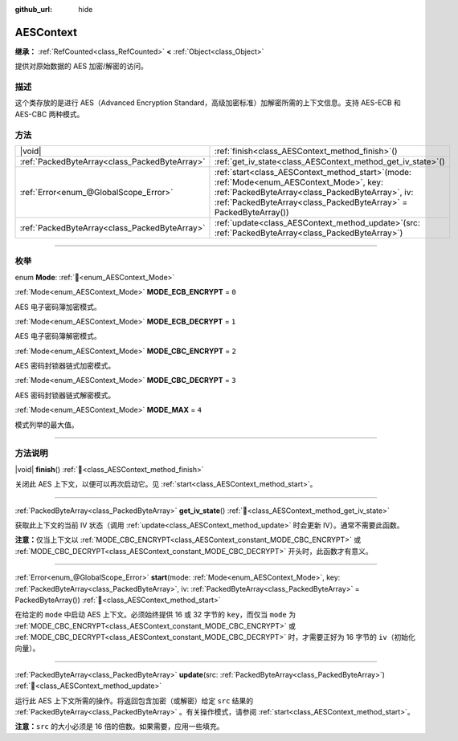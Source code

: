 :github_url: hide

.. DO NOT EDIT THIS FILE!!!
.. Generated automatically from Godot engine sources.
.. Generator: https://github.com/godotengine/godot/tree/4.3/doc/tools/make_rst.py.
.. XML source: https://github.com/godotengine/godot/tree/4.3/doc/classes/AESContext.xml.

.. _class_AESContext:

AESContext
==========

**继承：** :ref:`RefCounted<class_RefCounted>` **<** :ref:`Object<class_Object>`

提供对原始数据的 AES 加密/解密的访问。

.. rst-class:: classref-introduction-group

描述
----

这个类存放的是进行 AES（Advanced Encryption Standard，高级加密标准）加解密所需的上下文信息。支持 AES-ECB 和 AES-CBC 两种模式。


.. tabs::

 .. code-tab:: gdscript

    extends Node
    
    var aes = AESContext.new()
    
    func _ready():
        var key = "My secret key!!!" # 密钥必须是 16 或 32 字节。
        var data = "My secret text!!" # 数据大小必须是 16 字节的倍数，需要时添加补白。
        # ECB 加密
        aes.start(AESContext.MODE_ECB_ENCRYPT, key.to_utf8_buffer())
        var encrypted = aes.update(data.to_utf8_buffer())
        aes.finish()
        # ECB 解密
        aes.start(AESContext.MODE_ECB_DECRYPT, key.to_utf8_buffer())
        var decrypted = aes.update(encrypted)
        aes.finish()
        # ECB 校验
        assert(decrypted == data.to_utf8_buffer())
    
        var iv = "My secret iv!!!!" # IV 必须是 16 字节。
        # CBC 加密
        aes.start(AESContext.MODE_CBC_ENCRYPT, key.to_utf8_buffer(), iv.to_utf8_buffer())
        encrypted = aes.update(data.to_utf8_buffer())
        aes.finish()
        # CBC 解密
        aes.start(AESContext.MODE_CBC_DECRYPT, key.to_utf8_buffer(), iv.to_utf8_buffer())
        decrypted = aes.update(encrypted)
        aes.finish()
        # CBC 校验
        assert(decrypted == data.to_utf8_buffer())

 .. code-tab:: csharp

    using Godot;
    using System.Diagnostics;
    
    public partial class MyNode : Node
    {
        private AesContext _aes = new AesContext();
    
        public override void _Ready()
        {
            string key = "My secret key!!!"; // 密钥必须是 16 或 32 字节。
            string data = "My secret text!!"; // 数据大小必须是 16 字节的倍数，需要时添加补白。
            // ECB 加密
            _aes.Start(AesContext.Mode.EcbEncrypt, key.ToUtf8Buffer());
            byte[] encrypted = _aes.Update(data.ToUtf8Buffer());
            _aes.Finish();
            // ECB 解密
            _aes.Start(AesContext.Mode.EcbDecrypt, key.ToUtf8Buffer());
            byte[] decrypted = _aes.Update(encrypted);
            _aes.Finish();
            // ECB 校验
            Debug.Assert(decrypted == data.ToUtf8Buffer());
    
            string iv = "My secret iv!!!!"; // IV 必须是 16 字节。
            // CBC 加密
            _aes.Start(AesContext.Mode.EcbEncrypt, key.ToUtf8Buffer(), iv.ToUtf8Buffer());
            encrypted = _aes.Update(data.ToUtf8Buffer());
            _aes.Finish();
            // CBC 解密
            _aes.Start(AesContext.Mode.EcbDecrypt, key.ToUtf8Buffer(), iv.ToUtf8Buffer());
            decrypted = _aes.Update(encrypted);
            _aes.Finish();
            // CBC 校验
            Debug.Assert(decrypted == data.ToUtf8Buffer());
        }
    }



.. rst-class:: classref-reftable-group

方法
----

.. table::
   :widths: auto

   +-----------------------------------------------+--------------------------------------------------------------------------------------------------------------------------------------------------------------------------------------------------------------------------+
   | |void|                                        | :ref:`finish<class_AESContext_method_finish>`\ (\ )                                                                                                                                                                      |
   +-----------------------------------------------+--------------------------------------------------------------------------------------------------------------------------------------------------------------------------------------------------------------------------+
   | :ref:`PackedByteArray<class_PackedByteArray>` | :ref:`get_iv_state<class_AESContext_method_get_iv_state>`\ (\ )                                                                                                                                                          |
   +-----------------------------------------------+--------------------------------------------------------------------------------------------------------------------------------------------------------------------------------------------------------------------------+
   | :ref:`Error<enum_@GlobalScope_Error>`         | :ref:`start<class_AESContext_method_start>`\ (\ mode\: :ref:`Mode<enum_AESContext_Mode>`, key\: :ref:`PackedByteArray<class_PackedByteArray>`, iv\: :ref:`PackedByteArray<class_PackedByteArray>` = PackedByteArray()\ ) |
   +-----------------------------------------------+--------------------------------------------------------------------------------------------------------------------------------------------------------------------------------------------------------------------------+
   | :ref:`PackedByteArray<class_PackedByteArray>` | :ref:`update<class_AESContext_method_update>`\ (\ src\: :ref:`PackedByteArray<class_PackedByteArray>`\ )                                                                                                                 |
   +-----------------------------------------------+--------------------------------------------------------------------------------------------------------------------------------------------------------------------------------------------------------------------------+

.. rst-class:: classref-section-separator

----

.. rst-class:: classref-descriptions-group

枚举
----

.. _enum_AESContext_Mode:

.. rst-class:: classref-enumeration

enum **Mode**: :ref:`🔗<enum_AESContext_Mode>`

.. _class_AESContext_constant_MODE_ECB_ENCRYPT:

.. rst-class:: classref-enumeration-constant

:ref:`Mode<enum_AESContext_Mode>` **MODE_ECB_ENCRYPT** = ``0``

AES 电子密码簿加密模式。

.. _class_AESContext_constant_MODE_ECB_DECRYPT:

.. rst-class:: classref-enumeration-constant

:ref:`Mode<enum_AESContext_Mode>` **MODE_ECB_DECRYPT** = ``1``

AES 电子密码簿解密模式。

.. _class_AESContext_constant_MODE_CBC_ENCRYPT:

.. rst-class:: classref-enumeration-constant

:ref:`Mode<enum_AESContext_Mode>` **MODE_CBC_ENCRYPT** = ``2``

AES 密码封锁器链式加密模式。

.. _class_AESContext_constant_MODE_CBC_DECRYPT:

.. rst-class:: classref-enumeration-constant

:ref:`Mode<enum_AESContext_Mode>` **MODE_CBC_DECRYPT** = ``3``

AES 密码封锁器链式解密模式。

.. _class_AESContext_constant_MODE_MAX:

.. rst-class:: classref-enumeration-constant

:ref:`Mode<enum_AESContext_Mode>` **MODE_MAX** = ``4``

模式列举的最大值。

.. rst-class:: classref-section-separator

----

.. rst-class:: classref-descriptions-group

方法说明
--------

.. _class_AESContext_method_finish:

.. rst-class:: classref-method

|void| **finish**\ (\ ) :ref:`🔗<class_AESContext_method_finish>`

关闭此 AES 上下文，以便可以再次启动它。见 :ref:`start<class_AESContext_method_start>`\ 。

.. rst-class:: classref-item-separator

----

.. _class_AESContext_method_get_iv_state:

.. rst-class:: classref-method

:ref:`PackedByteArray<class_PackedByteArray>` **get_iv_state**\ (\ ) :ref:`🔗<class_AESContext_method_get_iv_state>`

获取此上下文的当前 IV 状态（调用 :ref:`update<class_AESContext_method_update>` 时会更新 IV）。通常不需要此函数。

\ **注意：**\ 仅当上下文以 :ref:`MODE_CBC_ENCRYPT<class_AESContext_constant_MODE_CBC_ENCRYPT>` 或 :ref:`MODE_CBC_DECRYPT<class_AESContext_constant_MODE_CBC_DECRYPT>` 开头时，此函数才有意义。

.. rst-class:: classref-item-separator

----

.. _class_AESContext_method_start:

.. rst-class:: classref-method

:ref:`Error<enum_@GlobalScope_Error>` **start**\ (\ mode\: :ref:`Mode<enum_AESContext_Mode>`, key\: :ref:`PackedByteArray<class_PackedByteArray>`, iv\: :ref:`PackedByteArray<class_PackedByteArray>` = PackedByteArray()\ ) :ref:`🔗<class_AESContext_method_start>`

在给定的 ``mode`` 中启动 AES 上下文。必须始终提供 16 或 32 字节的 ``key``\ ，而仅当 ``mode`` 为 :ref:`MODE_CBC_ENCRYPT<class_AESContext_constant_MODE_CBC_ENCRYPT>` 或 :ref:`MODE_CBC_DECRYPT<class_AESContext_constant_MODE_CBC_DECRYPT>` 时，才需要正好为 16 字节的 ``iv``\ （初始化向量）。

.. rst-class:: classref-item-separator

----

.. _class_AESContext_method_update:

.. rst-class:: classref-method

:ref:`PackedByteArray<class_PackedByteArray>` **update**\ (\ src\: :ref:`PackedByteArray<class_PackedByteArray>`\ ) :ref:`🔗<class_AESContext_method_update>`

运行此 AES 上下文所需的操作。将返回包含加密（或解密）给定 ``src`` 结果的 :ref:`PackedByteArray<class_PackedByteArray>` 。有关操作模式，请参阅 :ref:`start<class_AESContext_method_start>`\ 。

\ **注意：**\ ``src`` 的大小必须是 16 倍的倍数。如果需要，应用一些填充。

.. |virtual| replace:: :abbr:`virtual (本方法通常需要用户覆盖才能生效。)`
.. |const| replace:: :abbr:`const (本方法无副作用，不会修改该实例的任何成员变量。)`
.. |vararg| replace:: :abbr:`vararg (本方法除了能接受在此处描述的参数外，还能够继续接受任意数量的参数。)`
.. |constructor| replace:: :abbr:`constructor (本方法用于构造某个类型。)`
.. |static| replace:: :abbr:`static (调用本方法无需实例，可直接使用类名进行调用。)`
.. |operator| replace:: :abbr:`operator (本方法描述的是使用本类型作为左操作数的有效运算符。)`
.. |bitfield| replace:: :abbr:`BitField (这个值是由下列位标志构成位掩码的整数。)`
.. |void| replace:: :abbr:`void (无返回值。)`
